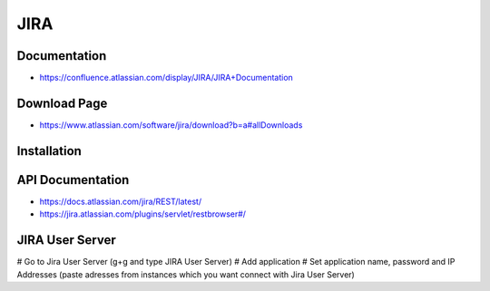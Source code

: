 ****
JIRA
****

Documentation
-------------
* https://confluence.atlassian.com/display/JIRA/JIRA+Documentation


Download Page
-------------
* https://www.atlassian.com/software/jira/download?b=a#allDownloads


Installation
------------

.. code-block: sql

    CREATE USER jira WITH PASSWORD 'jira';
    CREATE DATABASE jira;
    GRANT ALL PRIVILEGES ON DATABASE jira TO jira;

.. code-block: bash

    wget https://www.atlassian.com/software/jira/downloads/binary/atlassian-jira-6.4.11-x64.bin
    chmod +x atlassian-jira-6.4.11-x64.bin
    ./atlassian-jira-6.4.11-x64.bin
    rm -fr atlassian-jira-6.4.11-x64.bin
    echo "jira.websudo.is.disabled = true" >> /var/atlassian/application-data/jira/jira-config.properties
    service jira stop
    service jira start


API Documentation
-----------------

* https://docs.atlassian.com/jira/REST/latest/
* https://jira.atlassian.com/plugins/servlet/restbrowser#/

JIRA User Server
----------------

# Go to Jira User Server (g+g and type JIRA User Server)
# Add application
# Set application name, password and IP Addresses (paste adresses from instances which you want connect with Jira User Server)
